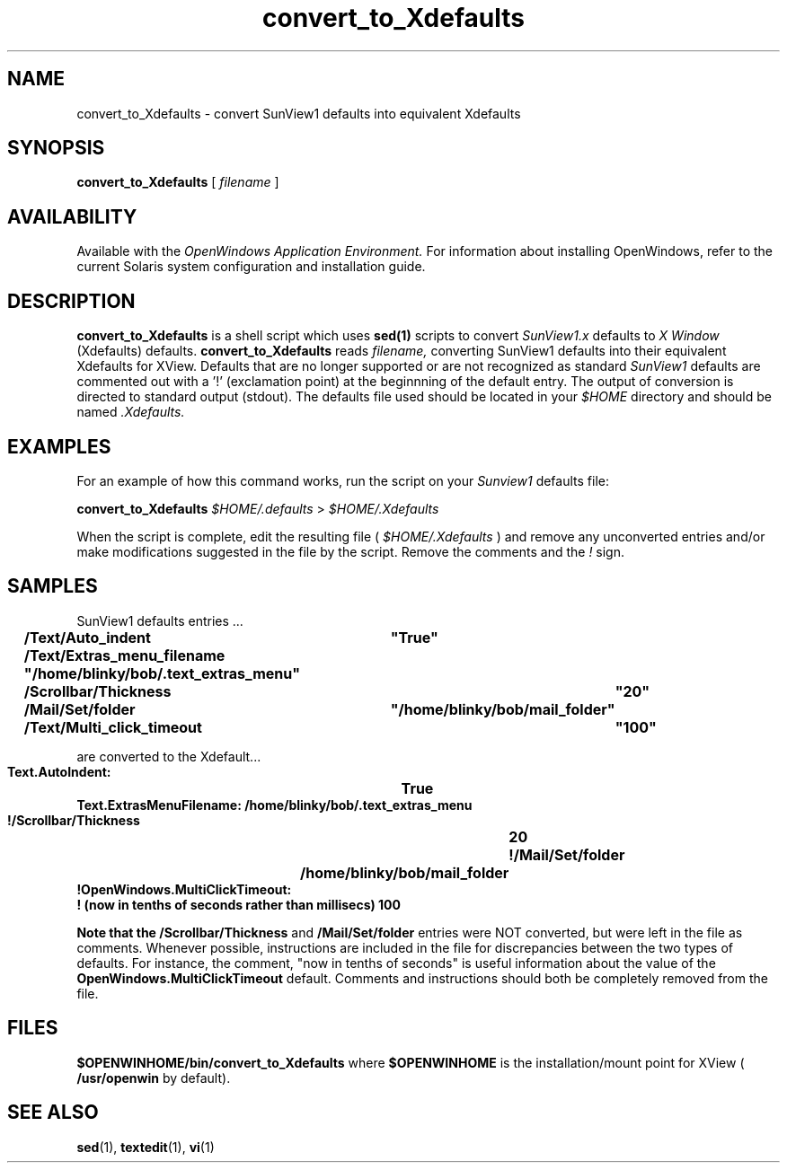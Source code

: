 .\" @(#)convert_to_Xdefaults.1 1.7 91/02/22 SMI;
.\" Copyright (c) 1994 - Sun Microsystems, Inc.
.TH convert_to_Xdefaults 1 "24 March 1992"
.IX "convert_to_Xdefaults" "" "\f3convert_to_Xdefaults\f1(1) \(em SunView settings converter" ""
.SH NAME
convert_to_Xdefaults
\- convert SunView1 defaults into equivalent Xdefaults
.SH SYNOPSIS
.B convert_to_Xdefaults
[
.I filename
]
.SH AVAILABILITY
Available with the
.I OpenWindows Application Environment.
For information about installing OpenWindows, refer to the current Solaris
system configuration and installation guide.
.SH DESCRIPTION
.LP
.B convert_to_Xdefaults
is a shell script which uses 
.B sed(1) 
scripts 
to convert 
.I SunView1.x 
defaults to 
.I X Window 
(Xdefaults) defaults.  
.B convert_to_Xdefaults
reads 
.I filename, 
converting SunView1 defaults
into their equivalent Xdefaults for XView.  Defaults
that are no longer supported or are not recognized as standard
.I SunView1 
defaults are commented out with a '!' (exclamation point) at
the beginnning of the default entry.  The output of conversion
is directed to standard output (stdout).  
The defaults file used should be located in your
.I $HOME
directory and should be named
.I .Xdefaults.
.SH EXAMPLES
.sp
For an example of how this command works, run the script on your
.I Sunview1
defaults file:
.sp
.B convert_to_Xdefaults
.I $HOME/.defaults 
>
.I $HOME/.Xdefaults
.sp
When the script is complete, edit the resulting file (
.I $HOME/.Xdefaults
) and remove any unconverted entries and/or make modifications
suggested in the file by the script. Remove the comments and the
.I !
sign.
.sp
.SH SAMPLES
SunView1 defaults entries ...
.sp
.fH
.ft B
.nf 
.sp
	/Text/Auto_indent       	"True"
	/Text/Extras_menu_filename      "/home/blinky/bob/.text_extras_menu"
	/Scrollbar/Thickness		"20"	
	/Mail/Set/folder		"/home/blinky/bob/mail_folder"
	/Text/Multi_click_timeout	"100"
.sp
.fi
.sp
.ft R	
are converted to the Xdefault...
.sp
.fH
.ft B
.nf 
.sp
        Text.AutoIndent:        	True
        Text.ExtrasMenuFilename:        /home/blinky/bob/.text_extras_menu
        !/Scrollbar/Thickness		20
        !/Mail/Set/folder		/home/blinky/bob/mail_folder
        !OpenWindows.MultiClickTimeout:
        ! (now in tenths of seconds rather than millisecs)  100
.sp
.fi
.sp
Note that the 
.B /Scrollbar/Thickness 
and 
.B /Mail/Set/folder 
entries
were NOT converted, but were left in the file as comments.
Whenever possible, instructions are
included in the file for discrepancies between the two types
of defaults. For instance, the comment, "now in tenths of
seconds" is useful information about the value of the
.B OpenWindows.MultiClickTimeout 
default.
Comments and instructions should both be completely removed from
the file.
.sp
.SH FILES
.sp
.B $OPENWINHOME/bin/convert_to_Xdefaults
where
.B $OPENWINHOME
is the installation/mount point for XView ( 
.B /usr/openwin 
by default).
.sp
.SH SEE ALSO
.BR sed (1),
.BR textedit (1),
.BR vi (1)
